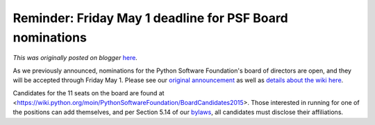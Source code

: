 .. post:: 2015-04-28
   :tags: post, legacy-blogger
   :author: Python Software Foundation
   :category: Legacy
   :location: World
   :language: en

Reminder: Friday May 1 deadline for PSF Board nominations
=========================================================

*This was originally posted on blogger* `here <https://pyfound.blogspot.com/2015/04/reminder-friday-may-1-deadline-for-psf.html>`_.

As we previously announced, nominations for the Python Software Foundation's
board of directors are open, and they will be accepted through Friday May 1.
Please see our `original
announcement <http://pyfound.blogspot.com/2015/04/run-for-board-of-
directors.html>`_ as well as `details about the wiki
here <http://pyfound.blogspot.com/2015/04/board-of-directions-
nomination.html>`_.  
  
Candidates for the 11 seats on the board are found at
<https://wiki.python.org/moin/PythonSoftwareFoundation/BoardCandidates2015>.
Those interested in running for one of the positions can add themselves, and
per Section 5.14 of our `bylaws <https://www.python.org/psf/bylaws/>`_, all
candidates must disclose their affiliations.

